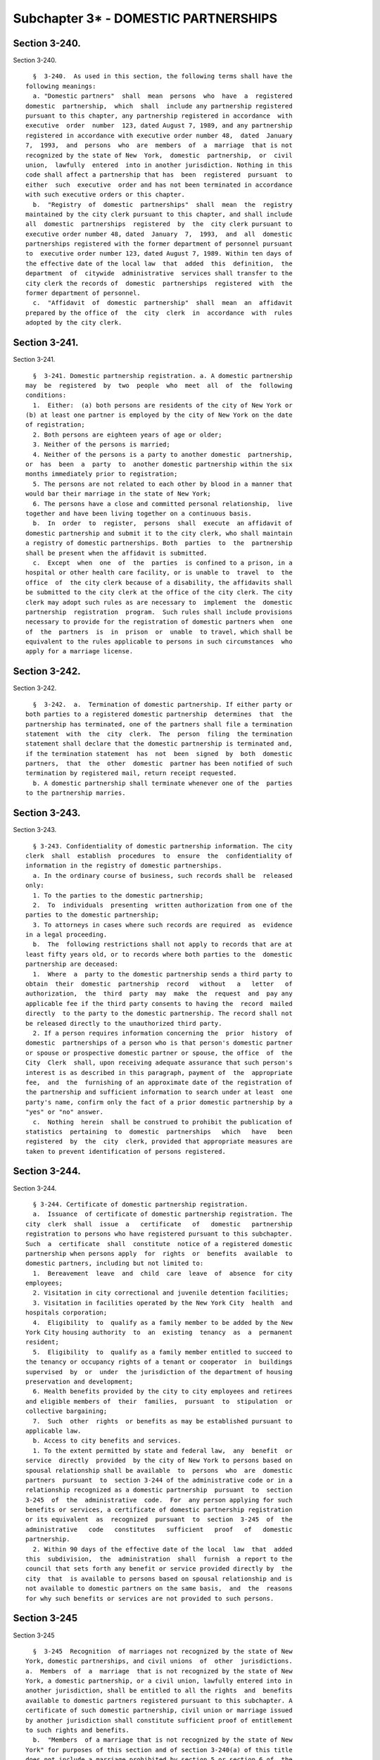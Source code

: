 Subchapter 3* - DOMESTIC PARTNERSHIPS
=====================================

Section 3-240.
--------------

Section 3-240. ::    
        
     
        §  3-240.  As used in this section, the following terms shall have the
      following meanings:
        a. "Domestic partners"  shall  mean  persons  who  have  a  registered
      domestic  partnership,  which  shall  include any partnership registered
      pursuant to this chapter, any partnership registered in accordance  with
      executive  order  number  123, dated August 7, 1989, and any partnership
      registered in accordance with executive order number 48,  dated  January
      7,  1993,  and  persons  who  are  members  of  a  marriage  that is not
      recognized by the state of New  York,  domestic  partnership,  or  civil
      union,  lawfully  entered  into in another jurisdiction. Nothing in this
      code shall affect a partnership that has  been  registered  pursuant  to
      either  such  executive  order and has not been terminated in accordance
      with such executive orders or this chapter.
        b.  "Registry  of  domestic  partnerships"  shall  mean  the  registry
      maintained by the city clerk pursuant to this chapter, and shall include
      all  domestic  partnerships  registered  by  the  city clerk pursuant to
      executive order number 48, dated  January  7,  1993,  and  all  domestic
      partnerships registered with the former department of personnel pursuant
      to  executive order number 123, dated August 7, 1989. Within ten days of
      the effective date of the local law  that  added  this  definition,  the
      department  of  citywide  administrative  services shall transfer to the
      city clerk the records of  domestic  partnerships  registered  with  the
      former department of personnel.
        c.  "Affidavit  of  domestic  partnership"  shall  mean  an  affidavit
      prepared by the office of  the  city  clerk  in  accordance  with  rules
      adopted by the city clerk.
    
    
    
    
    
    
    

Section 3-241.
--------------

Section 3-241. ::    
        
     
        §  3-241. Domestic partnership registration. a. A domestic partnership
      may  be  registered  by  two  people  who  meet  all  of  the  following
      conditions:
        1.  Either:  (a) both persons are residents of the city of New York or
      (b) at least one partner is employed by the city of New York on the date
      of registration;
        2. Both persons are eighteen years of age or older;
        3. Neither of the persons is married;
        4. Neither of the persons is a party to another domestic  partnership,
      or  has  been  a  party  to  another domestic partnership within the six
      months immediately prior to registration;
        5. The persons are not related to each other by blood in a manner that
      would bar their marriage in the state of New York;
        6. The persons have a close and committed personal relationship,  live
      together and have been living together on a continuous basis.
        b.  In  order  to  register,  persons  shall  execute  an affidavit of
      domestic partnership and submit it to the city clerk, who shall maintain
      a registry of domestic partnerships. Both  parties  to  the  partnership
      shall be present when the affidavit is submitted.
        c.  Except  when  one  of  the  parties  is confined to a prison, in a
      hospital or other health care facility, or is unable to  travel  to  the
      office  of  the city clerk because of a disability, the affidavits shall
      be submitted to the city clerk at the office of the city clerk. The city
      clerk may adopt such rules as are necessary to  implement  the  domestic
      partnership  registration  program.  Such rules shall include provisions
      necessary to provide for the registration of domestic partners when  one
      of  the  partners  is  in  prison  or  unable  to travel, which shall be
      equivalent to the rules applicable to persons in such circumstances  who
      apply for a marriage license.
    
    
    
    
    
    
    

Section 3-242.
--------------

Section 3-242. ::    
        
     
        §  3-242.  a.  Termination of domestic partnership. If either party or
      both parties to a registered domestic partnership  determines  that  the
      partnership has terminated, one of the partners shall file a termination
      statement  with  the  city  clerk.  The  person  filing  the termination
      statement shall declare that the domestic partnership is terminated and,
      if the termination statement  has  not  been  signed  by  both  domestic
      partners,  that  the  other  domestic  partner has been notified of such
      termination by registered mail, return receipt requested.
        b. A domestic partnership shall terminate whenever one of the  parties
      to the partnership marries.
    
    
    
    
    
    
    

Section 3-243.
--------------

Section 3-243. ::    
        
     
        § 3-243. Confidentiality of domestic partnership information. The city
      clerk  shall  establish  procedures  to  ensure  the  confidentiality of
      information in the registry of domestic partnerships.
        a. In the ordinary course of business, such records shall be  released
      only:
        1. To the parties to the domestic partnership;
        2.  To  individuals  presenting  written authorization from one of the
      parties to the domestic partnership;
        3. To attorneys in cases where such records are required  as  evidence
      in a legal proceeding.
        b.  The  following restrictions shall not apply to records that are at
      least fifty years old, or to records where both parties to the  domestic
      partnership are deceased:
        1.  Where  a  party to the domestic partnership sends a third party to
      obtain  their  domestic  partnership  record   without   a   letter   of
      authorization,  the  third  party  may  make  the  request  and  pay any
      applicable fee if the third party consents to having the  record  mailed
      directly  to the party to the domestic partnership. The record shall not
      be released directly to the unauthorized third party.
        2. If a person requires information concerning the  prior  history  of
      domestic  partnerships of a person who is that person's domestic partner
      or spouse or prospective domestic partner or spouse, the office  of  the
      City  Clerk  shall, upon receiving adequate assurance that such person's
      interest is as described in this paragraph, payment of  the  appropriate
      fee,  and  the  furnishing of an approximate date of the registration of
      the partnership and sufficient information to search under at least  one
      party's name, confirm only the fact of a prior domestic partnership by a
      "yes" or "no" answer.
        c.  Nothing  herein  shall be construed to prohibit the publication of
      statistics  pertaining  to  domestic  partnerships   which   have   been
      registered  by  the  city  clerk, provided that appropriate measures are
      taken to prevent identification of persons registered.
    
    
    
    
    
    
    

Section 3-244.
--------------

Section 3-244. ::    
        
     
        § 3-244. Certificate of domestic partnership registration.
        a.  Issuance  of certificate of domestic partnership registration. The
      city  clerk  shall  issue  a   certificate   of   domestic   partnership
      registration to persons who have registered pursuant to this subchapter.
      Such  a  certificate  shall  constitute  notice of a registered domestic
      partnership when persons apply  for  rights  or  benefits  available  to
      domestic partners, including but not limited to:
        1.  Bereavement  leave  and  child  care  leave  of  absence  for city
      employees;
        2. Visitation in city correctional and juvenile detention facilities;
        3. Visitation in facilities operated by the New York City  health  and
      hospitals corporation;
        4.  Eligibility  to  qualify as a family member to be added by the New
      York City housing authority  to  an  existing  tenancy  as  a  permanent
      resident;
        5.  Eligibility  to  qualify as a family member entitled to succeed to
      the tenancy or occupancy rights of a tenant or cooperator  in  buildings
      supervised  by  or  under  the jurisdiction of the department of housing
      preservation and development;
        6. Health benefits provided by the city to city employees and retirees
      and eligible members of  their  families,  pursuant  to  stipulation  or
      collective bargaining;
        7.  Such  other  rights  or benefits as may be established pursuant to
      applicable law.
        b. Access to city benefits and services.
        1. To the extent permitted by state and federal law,  any  benefit  or
      service  directly  provided  by the city of New York to persons based on
      spousal relationship shall be available  to  persons  who  are  domestic
      partners  pursuant  to  section 3-244 of the administrative code or in a
      relationship recognized as a domestic partnership  pursuant  to  section
      3-245  of  the  administrative  code.  For  any person applying for such
      benefits or services, a certificate of domestic partnership registration
      or its equivalent  as  recognized  pursuant  to  section  3-245  of  the
      administrative   code   constitutes   sufficient   proof   of   domestic
      partnership.
        2. Within 90 days of the effective date of the local  law  that  added
      this  subdivision,  the  administration  shall  furnish  a report to the
      council that sets forth any benefit or service provided directly by  the
      city  that  is available to persons based on spousal relationship and is
      not available to domestic partners on the same basis,  and  the  reasons
      for why such benefits or services are not provided to such persons.
    
    
    
    
    
    
    

Section 3-245
-------------

Section 3-245 ::    
        
     
        §  3-245  Recognition  of marriages not recognized by the state of New
      York, domestic partnerships, and civil unions  of  other  jurisdictions.
      a.  Members  of  a  marriage  that is not recognized by the state of New
      York, a domestic partnership, or a civil union, lawfully entered into in
      another jurisdiction, shall be entitled to all the rights  and  benefits
      available to domestic partners registered pursuant to this subchapter. A
      certificate of such domestic partnership, civil union or marriage issued
      by another jurisdiction shall constitute sufficient proof of entitlement
      to such rights and benefits.
        b.  "Members  of a marriage that is not recognized by the state of New
      York" for purposes of this section and of section 3-240(a) of this title
      does not include a marriage prohibited by section 5 or section 6 of  the
      New York State Domestic Relations Law.
    
    
    
    
    
    
    


